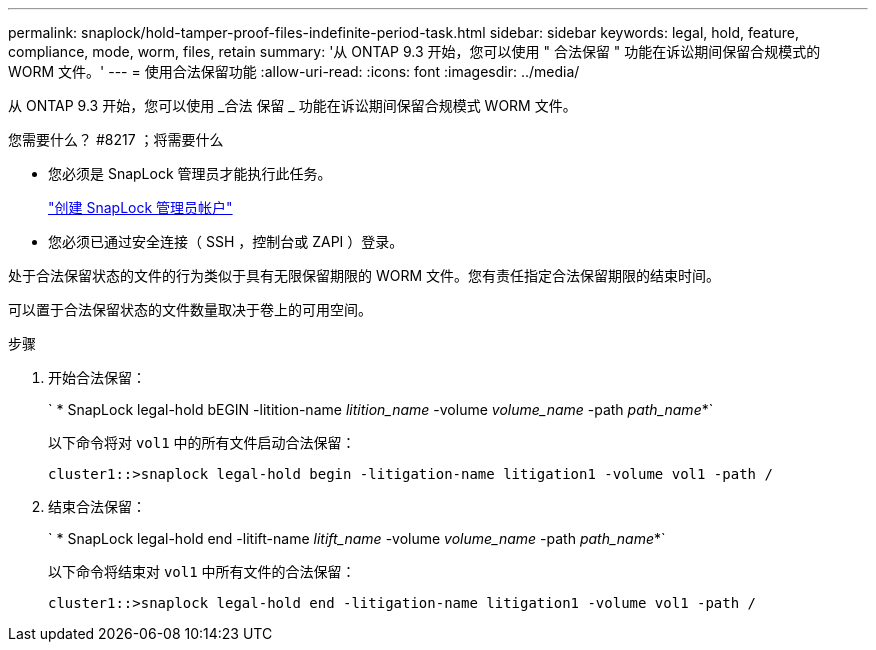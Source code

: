 ---
permalink: snaplock/hold-tamper-proof-files-indefinite-period-task.html 
sidebar: sidebar 
keywords: legal, hold, feature, compliance, mode, worm, files, retain 
summary: '从 ONTAP 9.3 开始，您可以使用 " 合法保留 " 功能在诉讼期间保留合规模式的 WORM 文件。' 
---
= 使用合法保留功能
:allow-uri-read: 
:icons: font
:imagesdir: ../media/


[role="lead"]
从 ONTAP 9.3 开始，您可以使用 _合法 保留 _ 功能在诉讼期间保留合规模式 WORM 文件。

.您需要什么？ #8217 ；将需要什么
* 您必须是 SnapLock 管理员才能执行此任务。
+
link:create-compliance-administrator-account-task.html["创建 SnapLock 管理员帐户"]

* 您必须已通过安全连接（ SSH ，控制台或 ZAPI ）登录。


处于合法保留状态的文件的行为类似于具有无限保留期限的 WORM 文件。您有责任指定合法保留期限的结束时间。

可以置于合法保留状态的文件数量取决于卷上的可用空间。

.步骤
. 开始合法保留：
+
` * SnapLock legal-hold bEGIN -litition-name _litition_name_ -volume _volume_name_ -path _path_name_*`

+
以下命令将对 `vol1` 中的所有文件启动合法保留：

+
[listing]
----
cluster1::>snaplock legal-hold begin -litigation-name litigation1 -volume vol1 -path /
----
. 结束合法保留：
+
` * SnapLock legal-hold end -litift-name _litift_name_ -volume _volume_name_ -path _path_name_*`

+
以下命令将结束对 `vol1` 中所有文件的合法保留：

+
[listing]
----
cluster1::>snaplock legal-hold end -litigation-name litigation1 -volume vol1 -path /
----

